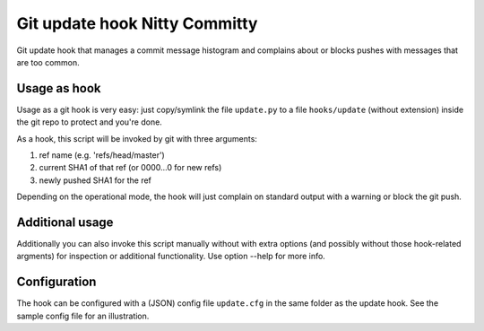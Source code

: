 Git update hook Nitty Committy
==============================
Git update hook that manages a commit message histogram
and complains about or blocks pushes with messages that are too common.


Usage as hook
-------------

Usage as a git hook is very easy: just copy/symlink the file ``update.py`` to a file
``hooks/update`` (without extension) inside the git repo to protect and you're done.

As a hook, this script will be invoked by git with three arguments: 

1. ref name (e.g. 'refs/head/master')

2. current SHA1 of that ref (or 0000...0 for new refs)

3. newly pushed SHA1 for the ref

Depending on the operational mode, the hook will just complain on standard output
with a warning or block the git push.


Additional usage
----------------

Additionally you can also invoke this script manually without with extra
options (and possibly without those hook-related argments) 
for inspection or additional functionality. 
Use option --help for more info.


Configuration
-------------

The hook can be configured with a (JSON) config file ``update.cfg``
in the same folder as the update hook.
See the sample config file for an illustration.
